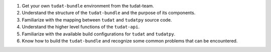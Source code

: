 1. Get your own ``tudat-bundle`` environment from the tudat-team.
2. Understand the structure of the ``tudat-bundle`` and the purpose of its components.
3. Familiarize with the mapping between ``tudat`` and ``tudatpy`` source code.
4. Understand the higher level functions of the ``tudat-api``.
5. Familiarize with the available build configurations for ``tudat`` and ``tudatpy``.
6. Know how to build the ``tudat-bundle`` and recognize some common problems that can be encountered.
